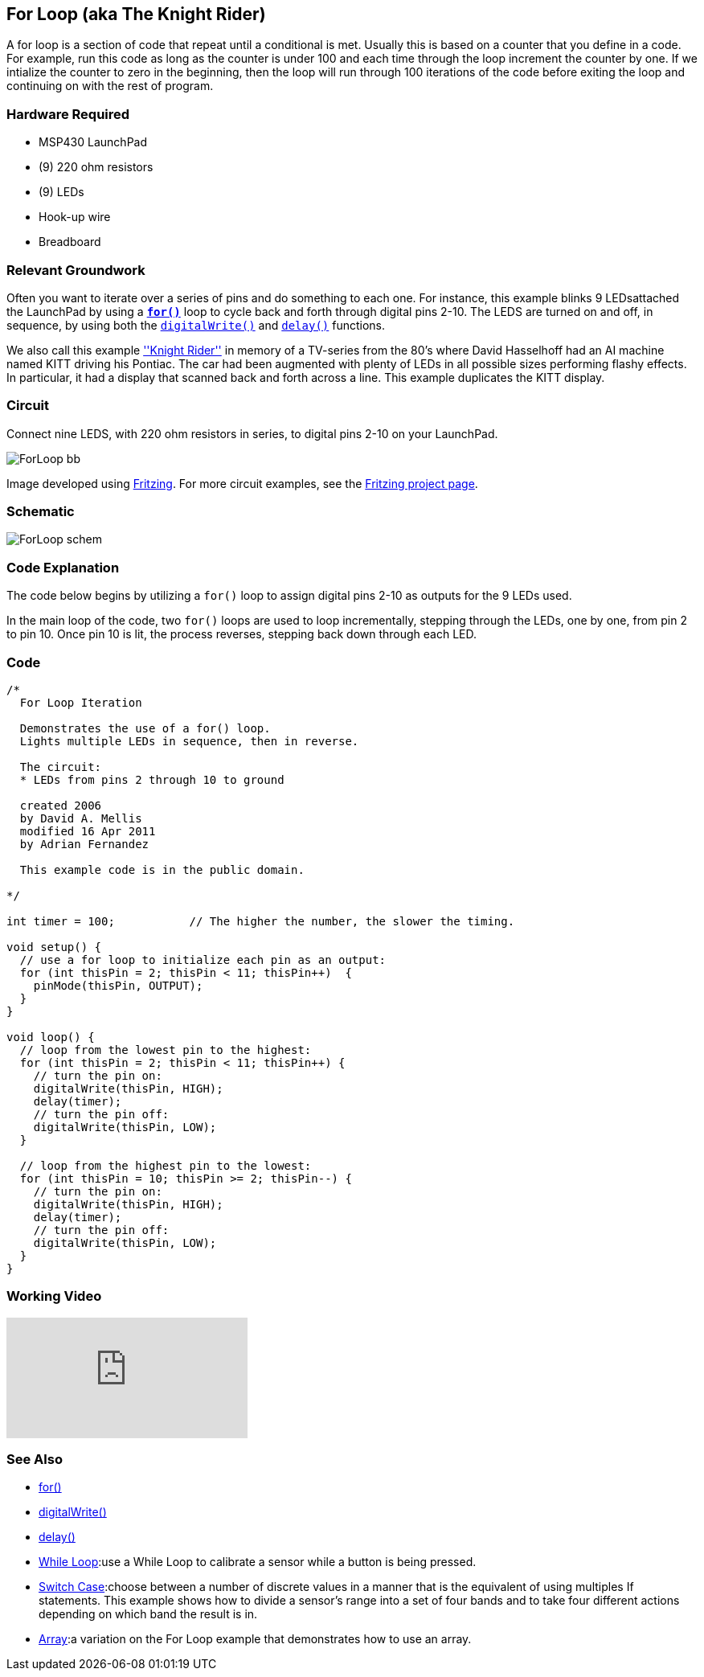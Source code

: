 == For Loop (aka The Knight Rider) ==

A for loop is a section of code that repeat until a conditional is met. Usually this is based on a counter that you define in a code. For example, run this code as long as the counter is under 100 and each time through the loop increment the counter by one. If we intialize the counter to zero in the beginning, then the loop will run through 100 iterations of the code before exiting the loop and continuing on with the rest of program.

=== Hardware Required ===

* MSP430 LaunchPad
* (9) 220 ohm resistors
* (9) LEDs
* Hook-up wire
* Breadboard
 
=== Relevant Groundwork ===

Often you want to iterate over a series of pins and do something to each one. For instance, this example blinks 9 LEDsattached the LaunchPad by using a link:/reference/en/language/structure/control-structure/for/[`*for()*`] loop to cycle back and forth through digital pins 2-10. The LEDS are turned on and off, in sequence, by using both the link:/reference/en/language/functions/digital-io/digitalwrite/[`digitalWrite()`] and link:/reference/en/language/functions/time/delay/[`delay()`] functions.

We also call this example https://en.wikipedia.org/wiki/KITT[''Knight Rider''] in memory of a TV-series from the 80's where David Hasselhoff had an AI machine named KITT driving his Pontiac. The car had been augmented with plenty of LEDs in all possible sizes performing flashy effects. In particular, it had a display that scanned back and forth across a line. This example duplicates the KITT display.

=== Circuit ===

Connect nine LEDS, with 220 ohm resistors in series, to digital pins 2-10 on your LaunchPad.

image::../img/ForLoop_bb.png[]

Image developed using http://fritzing.org/home/[Fritzing]. For more circuit examples, see the http://fritzing.org/projects/[Fritzing project page].

=== Schematic ===

image::../img/ForLoop_schem.png[]

=== Code Explanation ===

The code below begins by utilizing a `for()` loop to assign digital pins 2-10 as outputs for the 9 LEDs used.

In the main loop of the code, two `for()` loops are used to loop incrementally, stepping through the LEDs, one by one, from pin 2 to pin 10. Once pin 10 is lit, the process reverses, stepping back down through each LED.

=== Code ===

----
/*
  For Loop Iteration

  Demonstrates the use of a for() loop. 
  Lights multiple LEDs in sequence, then in reverse.

  The circuit:
  * LEDs from pins 2 through 10 to ground

  created 2006
  by David A. Mellis
  modified 16 Apr 2011
  by Adrian Fernandez 

  This example code is in the public domain.

*/

int timer = 100;           // The higher the number, the slower the timing.

void setup() {
  // use a for loop to initialize each pin as an output:
  for (int thisPin = 2; thisPin < 11; thisPin++)  {
    pinMode(thisPin, OUTPUT);      
  }
}

void loop() {
  // loop from the lowest pin to the highest:
  for (int thisPin = 2; thisPin < 11; thisPin++) { 
    // turn the pin on:
    digitalWrite(thisPin, HIGH);   
    delay(timer);                  
    // turn the pin off:
    digitalWrite(thisPin, LOW);    
  }

  // loop from the highest pin to the lowest:
  for (int thisPin = 10; thisPin >= 2; thisPin--) { 
    // turn the pin on:
    digitalWrite(thisPin, HIGH);
    delay(timer);
    // turn the pin off:
    digitalWrite(thisPin, LOW);
  }
}
----

=== Working Video ===

video::q3kINZp2DJQ[youtube]

=== See Also ===

* link:/reference/en/language/structure/control-structure/for/[for()]
* link:/reference/en/language/functions/digital-io/digitalwrite/[digitalWrite()]
* link:/reference/en/language/functions/time/delay/[delay()]
* link:/guide/tutorials/control_structures/tutorial_whileloop/[While Loop]:use a While Loop to calibrate a sensor while a button is being pressed.
* link:/guide/tutorials/control_structures/tutorial_switchcase/[Switch Case]:choose between a number of discrete values in a manner that is the equivalent of using multiples If statements. This example shows how to divide a sensor's range into a set of four bands and to take four different actions depending on which band the result is in.
* link:/guide/tutorials/control_structures/tutorial_array/[Array]:a variation on the For Loop example that demonstrates how to use an array.
 

